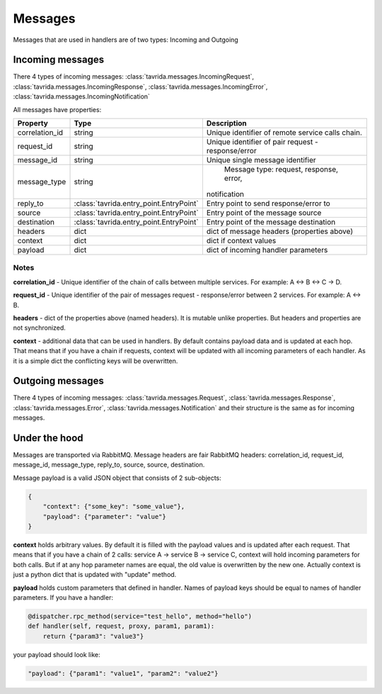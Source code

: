Messages
========

Messages that are used in handlers are of two types: Incoming and Outgoing

Incoming messages
-----------------

There 4 types of incoming messages:
:class:`tavrida.messages.IncomingRequest`,
:class:`tavrida.messages.IncomingResponse`,
:class:`tavrida.messages.IncomingError`,
:class:`tavrida.messages.IncomingNotification`

All messages have properties:

+----------------+------------------------------------------+--------------------------------------------+
|  Property      |                     Type                 | Description                                |
+================+==========================================+============================================+
| correlation_id |                   string                 | Unique identifier of remote service calls  |
|                |                                          | chain.                                     |
+----------------+------------------------------------------+--------------------------------------------+
| request_id     |                   string                 | Unique identifier of pair                  |
|                |                                          | request - response/error                   |
+----------------+------------------------------------------+--------------------------------------------+
| message_id     |                   string                 | Unique single message identifier           |
+----------------+------------------------------------------+--------------------------------------------+
| message_type   |                   string                 |   Message type: request, response, error,  |
|                |                                          |  notification                              |
+----------------+------------------------------------------+--------------------------------------------+
| reply_to       | :class:`tavrida.entry_point.EntryPoint`  |   Entry point to send response/error to    |
+----------------+------------------------------------------+--------------------------------------------+
| source         | :class:`tavrida.entry_point.EntryPoint`  |   Entry point of the message source        |
+----------------+------------------------------------------+--------------------------------------------+
| destination    | :class:`tavrida.entry_point.EntryPoint`  |   Entry point of the message destination   |
+----------------+------------------------------------------+--------------------------------------------+
| headers        |                   dict                   | dict of message headers (properties above) |
+----------------+------------------------------------------+--------------------------------------------+
| context        |                   dict                   | dict if context values                     |
+----------------+------------------------------------------+--------------------------------------------+
| payload        |                   dict                   | dict of incoming handler parameters        |
+----------------+------------------------------------------+--------------------------------------------+

Notes
+++++

**correlation_id** - Unique identifier of the chain of calls between multiple services. For example: A <-> B <-> C -> D.

**request_id** -  Unique identifier of the pair of messages request - response/error between 2 services. For example: A <-> B.

**headers** - dict of the properties above (named headers). It is mutable unlike properties. But headers and properties are not synchronized.

**context** - additional data that can be used in handlers. By default contains payload data and is updated at each hop. That means that if you have a chain if requests, context will be updated with all incoming parameters of each handler.
As it is a simple dict the conflicting keys will be overwritten.


Outgoing messages
-----------------

There 4 types of incoming messages:
:class:`tavrida.messages.Request`,
:class:`tavrida.messages.Response`,
:class:`tavrida.messages.Error`,
:class:`tavrida.messages.Notification` and their structure is the same as for incoming messages.

Under the hood
--------------

Messages are transported via RabbitMQ. Message headers are fair RabbitMQ headers:
correlation_id, request_id, message_id, message_type, reply_to, source, source, destination.

Message payload is a valid JSON object that consists of 2 sub-objects:

.. code-block:: python

    {
        "context": {"some_key": "some_value"},
        "payload": {"parameter": "value"}
    }

**context** holds arbitrary values. By default it is filled with the payload values and is updated after each request.
That means that if you have a chain of 2 calls: service A -> service B -> service C, context will hold incoming parameters for both calls.
But if at any hop parameter names are equal, the old value is overwritten by the new one.
Actually context is just a python dict that is updated with "update" method.


**payload** holds custom parameters that defined in handler. Names of payload keys should be equal to names of handler parameters.
If you have a handler:

.. code-block:: python

    @dispatcher.rpc_method(service="test_hello", method="hello")
    def handler(self, request, proxy, param1, param1):
        return {"param3": "value3"}

your payload should look like:

.. code-block:: python

     "payload": {"param1": "value1", "param2": "value2"}
